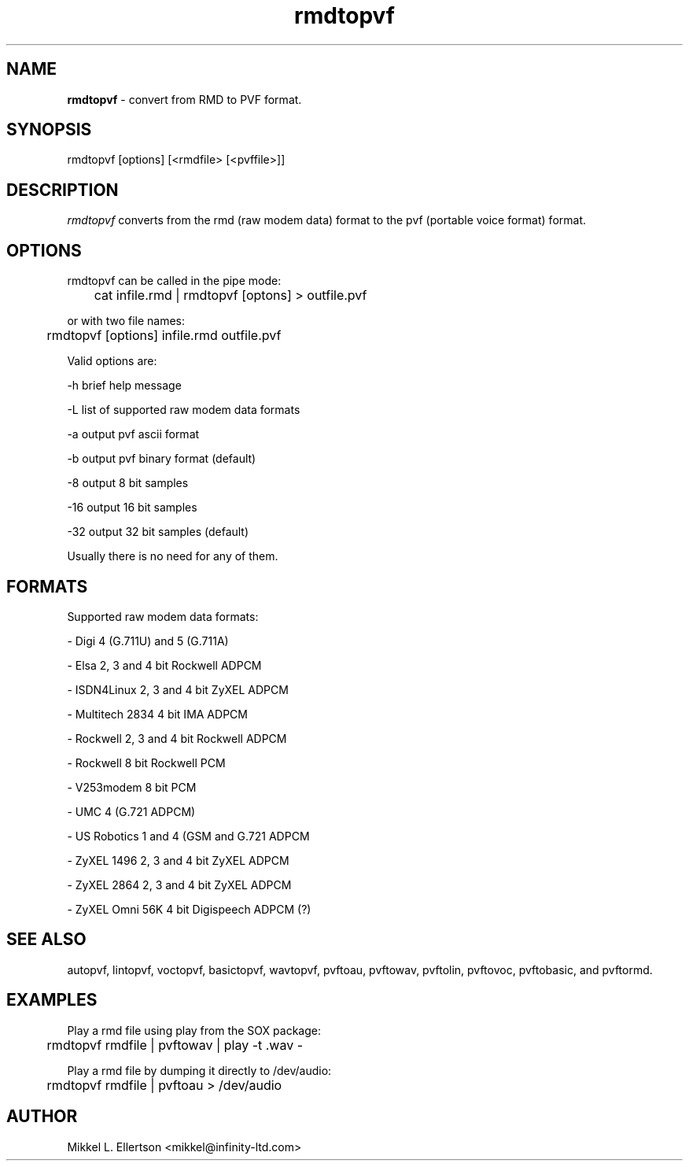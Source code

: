 .\" .IX pvf
.TH "rmdtopvf" "1" "1.4" "rmdtopvf" "PVF tools"
.SH "NAME"
\fBrmdtopvf\fR \- convert from RMD to PVF format.
.SH "SYNOPSIS"
rmdtopvf [options] [<rmdfile> [<pvffile>]]
.SH "DESCRIPTION"
\fIrmdtopvf\fR converts from the rmd (raw modem data) format to the pvf (portable voice format) format.
.SH "OPTIONS"
rmdtopvf can be called in the pipe mode:

	cat infile.rmd | rmdtopvf [optons] > outfile.pvf

or with two file names:

	rmdtopvf [options] infile.rmd outfile.pvf

Valid options are:

\-h     brief help message

\-L     list of supported raw modem data formats

\-a     output pvf ascii format

\-b     output pvf binary format (default)

\-8     output 8 bit samples

\-16    output 16 bit samples

\-32    output 32 bit samples (default)


Usually there is no need for any of them.


.SH "FORMATS"
Supported raw modem data formats:

 \- Digi           4 (G.711U) and 5 (G.711A)

 \- Elsa           2, 3 and 4 bit Rockwell ADPCM

 \- ISDN4Linux     2, 3 and 4 bit ZyXEL ADPCM

 \- Multitech 2834 4 bit IMA ADPCM

 \- Rockwell       2, 3 and 4 bit Rockwell ADPCM

 \- Rockwell       8 bit Rockwell PCM

 \- V253modem      8 bit PCM

 \- UMC            4 (G.721 ADPCM)

 \- US Robotics    1 and 4 (GSM and G.721 ADPCM

 \- ZyXEL 1496     2, 3 and 4 bit ZyXEL ADPCM

 \- ZyXEL 2864     2, 3 and 4 bit ZyXEL ADPCM

 \- ZyXEL Omni 56K 4 bit Digispeech ADPCM (?)

.SH "SEE ALSO"
autopvf, lintopvf, voctopvf, basictopvf, wavtopvf, pvftoau, pvftowav, pvftolin, pvftovoc, pvftobasic, and pvftormd.
.SH "EXAMPLES"
Play a rmd file using play from the SOX package:

	rmdtopvf rmdfile | pvftowav | play \-t .wav \-


Play a rmd file by dumping it directly to /dev/audio:

	rmdtopvf rmdfile | pvftoau > /dev/audio

.SH "AUTHOR"
Mikkel L. Ellertson <mikkel@infinity\-ltd.com>
